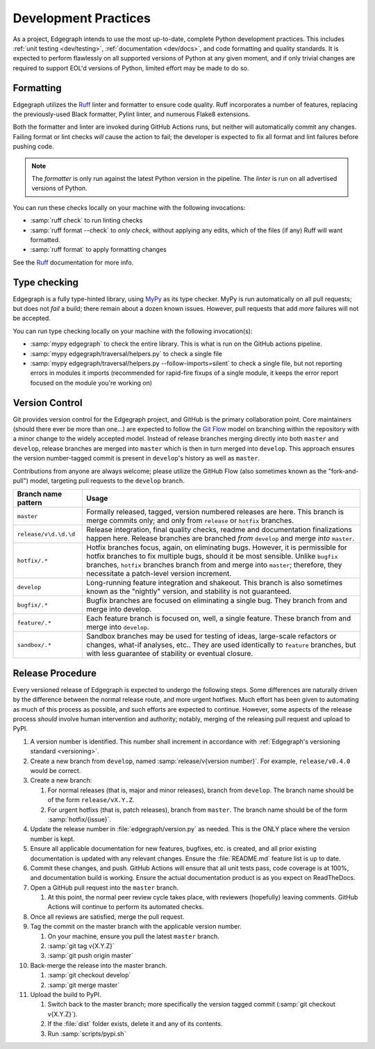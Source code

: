 .. _dev/practices:

Development Practices
=====================

As a project, Edgegraph intends to use the most up-to-date, complete Python
development practices.  This includes :ref:`unit testing <dev/testing>`,
:ref:`documentation <dev/docs>`, and code formatting and quality standards.  It
is expected to perform flawlessly on all supported versions of Python at any
given moment, and if only trivial changes are required to support EOL'd
versions of Python, limited effort may be made to do so.

Formatting
----------

Edgegraph utilizes the `Ruff`_ linter and formatter to ensure code quality.
Ruff incorporates a number of features, replacing the previously-used Black
formatter, Pylint linter, and numerous Flake8 extensions.

Both the formatter and linter are invoked during GitHub Actions runs, but
neither will automatically commit any changes.  Failing format or lint checks
*will* cause the action to fail; the developer is expected to fix all format
and lint failures before pushing code.

.. note::

   The *formatter* is only run against the latest Python version in the
   pipeline.  The *linter* is run on all advertised versions of Python.

You can run these checks locally on your machine with the following invocations:

* :samp:`ruff check` to run linting checks
* :samp:`ruff format --check` to *only check*, without applying any edits,
  which of the files (if any) Ruff will want formatted.
* :samp:`ruff format` to apply formatting changes

See the `Ruff`_ documentation for more info.

Type checking
-------------

Edgegraph is a fully type-hinted library, using `MyPy`_ as its type checker.
MyPy is run automatically on all pull requests; but does not *fail* a build;
there remain about a dozen known issues.  However, pull requests that add
*more* failures will not be accepted.

You can run type checking locally on your machine with the following
invocation(s):

* :samp:`mypy edgegraph` to check the entire library.  This is what is run on
  the GitHub actions pipeline.
* :samp:`mypy edgegraph/traversal/helpers.py` to check a single file
* :samp:`mypy edgegraph/traversal/helpers.py --follow-imports=silent` to check
  a single file, but not reporting errors in modules it imports (recommended
  for rapid-fire fixups of a single module, it keeps the error report focused
  on the module you're working on)

.. _dev/vcs:

Version Control
---------------

Git provides version control for the Edgegraph project, and GitHub is the
primary collaboration point.  Core maintainers (should there ever be more than
one...) are expected to follow the `Git Flow`_ model on branching within the
repository with a minor change to the widely accepted model.  Instead of
release branches merging directly into both ``master`` and ``develop``, release
branches are merged into ``master`` which is then in turn merged into
``develop``.  This approach ensures the version number-tagged commit is present
in ``develop``'s history as well as ``master``.

Contributions from anyone are always welcome; please utilize the GitHub Flow
(also sometimes known as the "fork-and-pull") model, targeting pull requests to
the ``develop`` branch.

+-----------------------+-----------------------------------------------------+
| Branch name pattern   | Usage                                               |
+=======================+=====================================================+
| ``master``            | Formally released, tagged, version numbered         |
|                       | releases are here.  This branch is merge commits    |
|                       | only; and only from ``release`` or ``hotfix``       |
|                       | branches.                                           |
+-----------------------+-----------------------------------------------------+
| ``release/v\d.\d.\d`` | Release integration, final quality checks, readme   |
|                       | and documentation finalizations happen here.        |
|                       | Release branches are branched *from* ``develop``    |
|                       | and merge *into* ``master``.                        |
+-----------------------+-----------------------------------------------------+
| ``hotfix/.*``         | Hotfix branches focus, again, on eliminating bugs.  |
|                       | However, it is permissible for hotfix branches to   |
|                       | fix multiple bugs, should it be most sensible.      |
|                       | Unlike ``bugfix`` branches, ``hotfix`` branches     |
|                       | branch from and merge into ``master``; therefore,   |
|                       | they necessitate a patch-level version increment.   |
+-----------------------+-----------------------------------------------------+
| ``develop``           | Long-running feature integration and shakeout.      |
|                       | This branch is also sometimes known as the          |
|                       | "nightly" version, and stability is not guaranteed. |
+-----------------------+-----------------------------------------------------+
| ``bugfix/.*``         | Bugfix branches are focused on eliminating a single |
|                       | bug.  They branch from and merge into develop.      |
+-----------------------+-----------------------------------------------------+
| ``feature/.*``        | Each feature branch is focused on, well, a single   |
|                       | feature.  These branch from and merge into          |
|                       | ``develop``.                                        |
+-----------------------+-----------------------------------------------------+
| ``sandbox/.*``        | Sandbox branches may be used for testing of ideas,  |
|                       | large-scale refactors or changes, what-if analyses, |
|                       | etc..  They are used identically to ``feature``     |
|                       | branches, but with less guarantee of stability or   |
|                       | eventual closure.                                   |
+-----------------------+-----------------------------------------------------+

Release Procedure
-----------------

Every versioned release of Edgegraph is expected to undergo the following
steps.  Some differences are naturally driven by the difference between the
normal release route, and more urgent hotfixes.  Much effort has been given to
automating as much of this process as possible, and such efforts are expected
to continue.  However, some aspects of the release process *should* involve
human intervention and authority; notably, merging of the releasing pull
request and upload to PyPI.

#. A version number is identified.  This number shall increment in accordance
   with :ref:`Edgegraph's versioning standard <versioning>`.
#. Create a new branch from ``develop``, named :samp:`release/v{version
   number}`.  For example, ``release/v0.4.0`` would be correct.
#. Create a new branch:

   #. For normal releases (that is, major and minor releases), branch from
      ``develop``.  The branch name should be of the form ``release/vX.Y.Z``.
   #. For urgent hotfixs (that is, patch releases), branch from ``master``.
      The branch name should be of the form :samp:`hotfix/{issue}`.

#. Update the release number in :file:`edgegraph/version.py` as needed.  This
   is the ONLY place where the version number is kept.
#. Ensure all applicable documentation for new features, bugfixes, etc. is
   created, and all prior existing documentation is updated with any relevant
   changes.  Ensure the :file:`README.md` feature list is up to date.
#. Commit these changes, and push.  GitHub Actions will ensure that all unit
   tests pass, code coverage is at 100%, and documentation build is working.
   Ensure the actual documentation product is as you expect on ReadTheDocs.
#. Open a GitHub pull request into the ``master`` branch.

   #. At this point, the normal peer review cycle takes place, with reviewers
      (hopefully) leaving comments.  GitHub Actions will continue to perform
      its automated checks.

#. Once all reviews are satisfied, merge the pull request.
#. Tag the commit on the master branch with the applicable version number.

   #. On your machine, ensure you pull the latest ``master`` branch.
   #. :samp:`git tag v{X.Y.Z}`
   #. :samp:`git push origin master`

#. Back-merge the release into the master branch.

   #. :samp:`git checkout develop`
   #. :samp:`git merge master`

#. Upload the build to PyPI.

   #. Switch back to the master branch; more specifically the version tagged
      commit (:samp:`git checkout v{X.Y.Z}`).
   #. If the :file:`dist` folder exists, delete it and any of its contents.
   #. Run :samp:`scripts/pypi.sh`

.. _Ruff: https://docs.astral.sh/ruff/
.. _git flow: https://nvie.com/posts/a-successful-git-branching-model/
.. _MyPy: https://mypy-lang.org/

